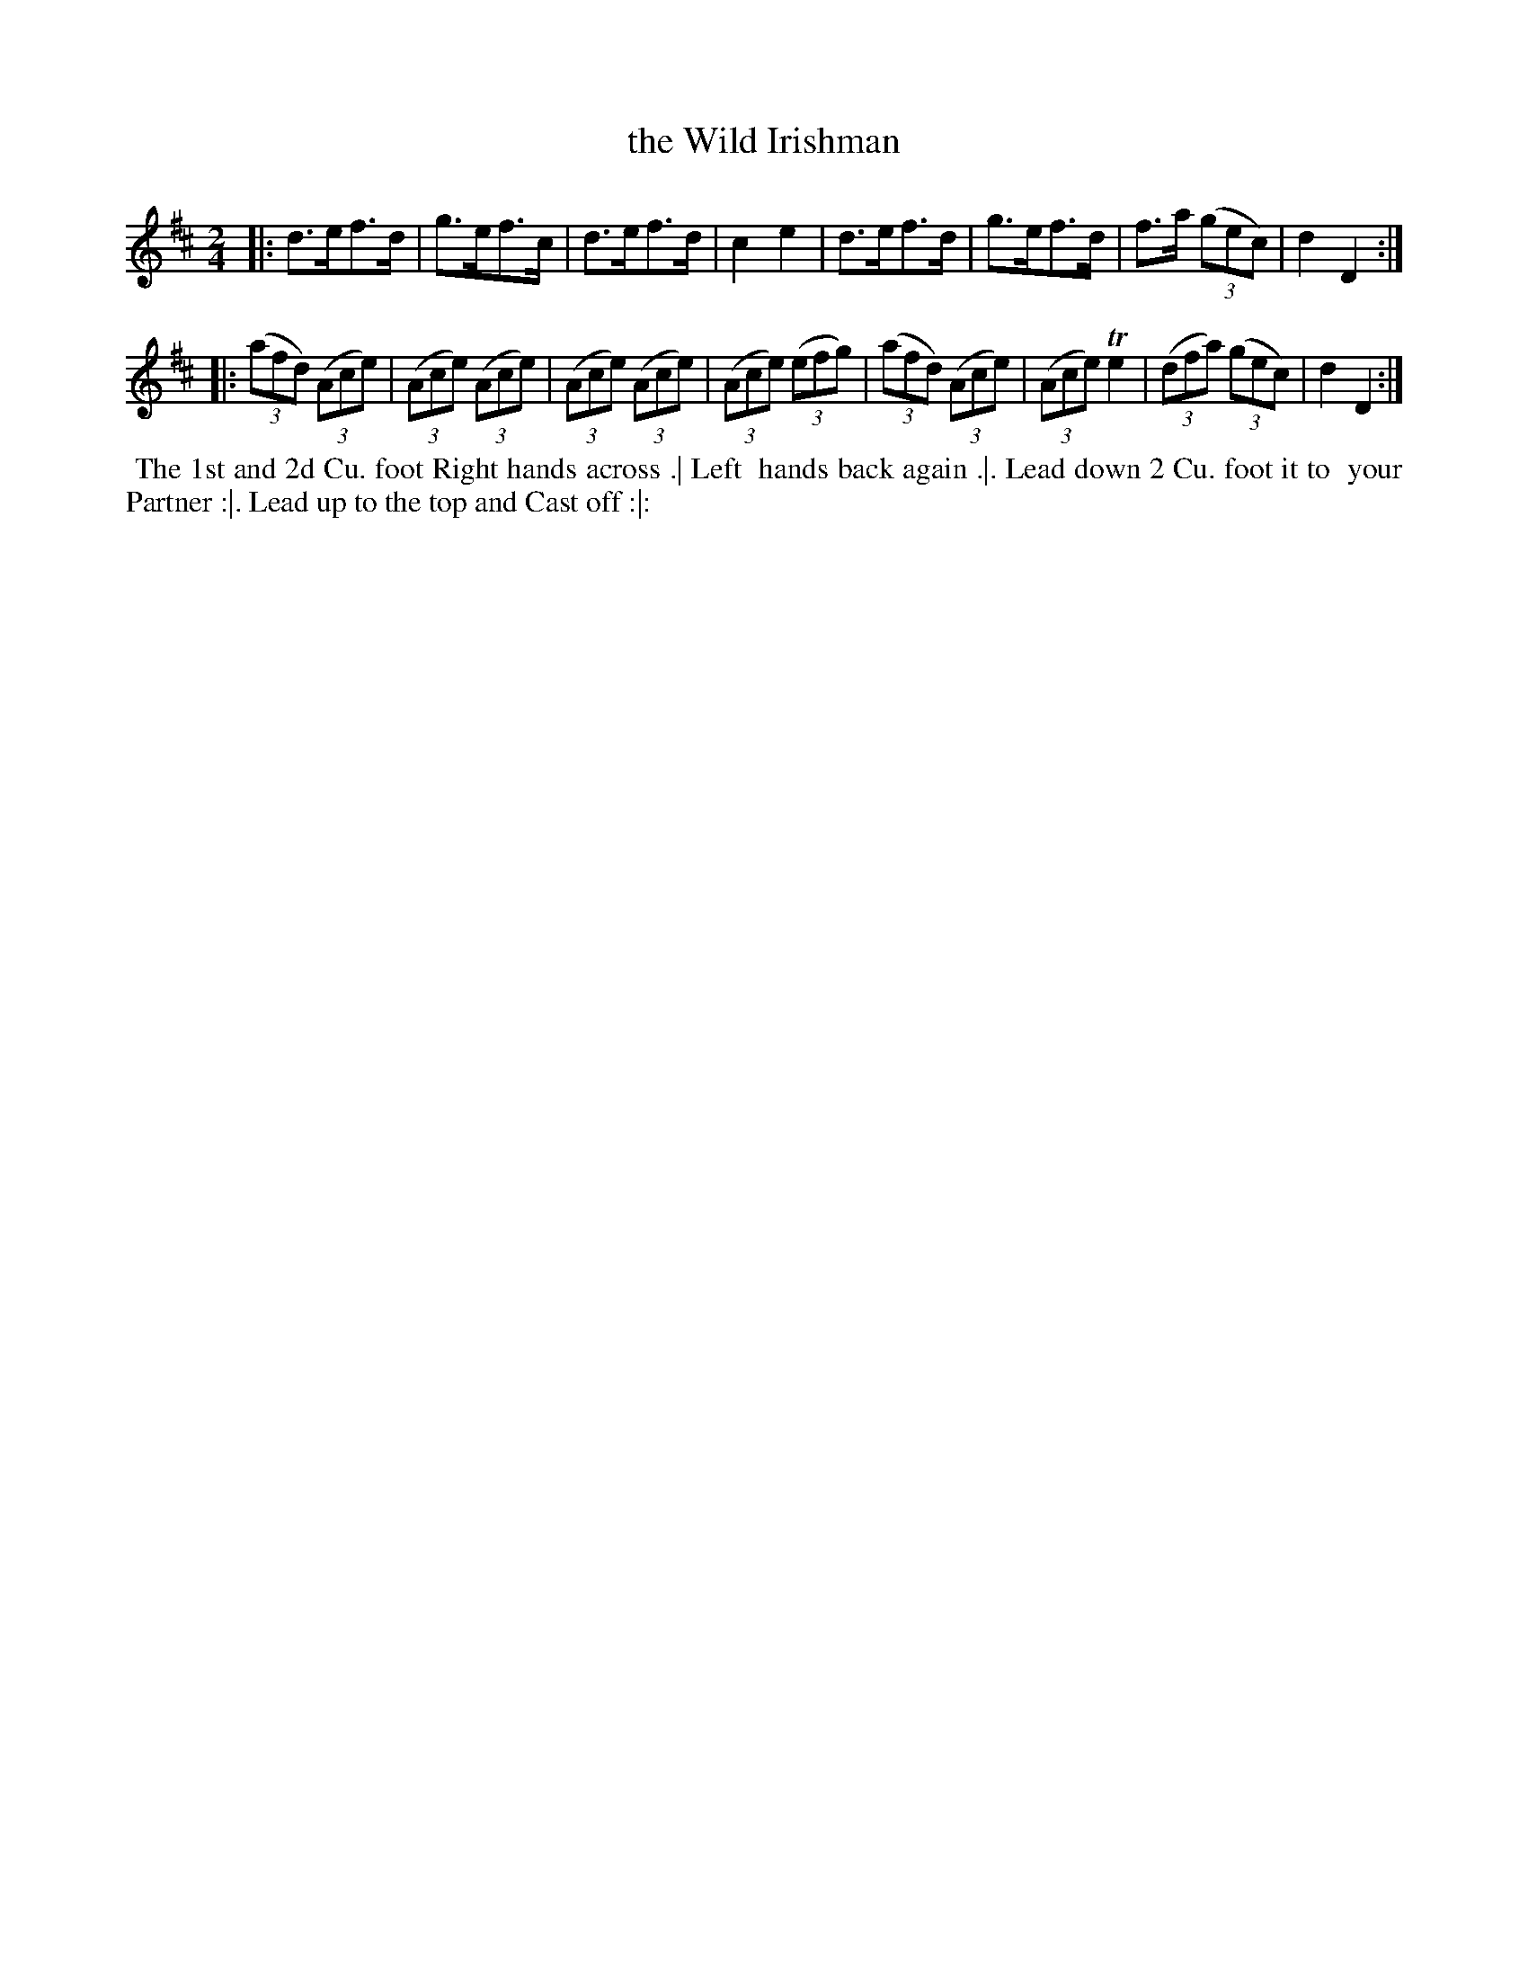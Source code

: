 X: 155
T: the Wild Irishman
B: 204 Favourite Country Dances
N: Published by Straight & Skillern, London ca.1775
F: http://imslp.org/wiki/204_Favourite_Country_Dances_(Various) p.78 #155
Z: 2014 John Chambers <jc:trillian.mit.edu>
N: The trilled e in bar 14 has a dot which was removed; this tune would be better in 6/8 time.
M: 2/4
L: 1/8
K: D
% - - - - - - - - - - - - - - - - - - - - - - - - -
|:\
d>ef>d | g>ef>c | d>ef>d | c2e2 |\
d>ef>d | g>ef>d | f>a (3(gec) | d2 D2 :|
|:\
(3(afd) (3(Ace) | (3(Ace) (3(Ace) | (3(Ace) (3(Ace) | (3(Ace) (3(efg) |\
(3(afd) (3(Ace) | (3(Ace) Te2 | (3(dfa) (3(gec) | d2D2 :|
% - - - - - - - - - - - - - - - - - - - - - - - - -
%%begintext align
%% The 1st and 2d Cu. foot Right hands across .| Left
%% hands back again .|. Lead down 2 Cu. foot it to
%% your Partner :|. Lead up to the top and Cast off :|:
%%endtext

